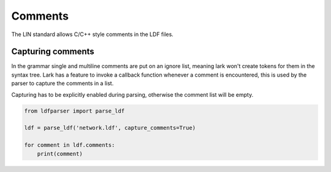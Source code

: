 Comments
========

The LIN standard allows C/C++ style comments in the LDF files.

Capturing comments
------------------

In the grammar single and multiline comments are put on an ignore list, meaning lark won't
create tokens for them in the syntax tree. Lark has a feature to invoke a callback function
whenever a comment is encountered, this is used by the parser to capture the comments in a list.

Capturing has to be explicitly enabled during parsing, otherwise the comment list will be empty.

.. code-block:: python

    from ldfparser import parse_ldf

    ldf = parse_ldf('network.ldf', capture_comments=True)

    for comment in ldf.comments:
        print(comment)
